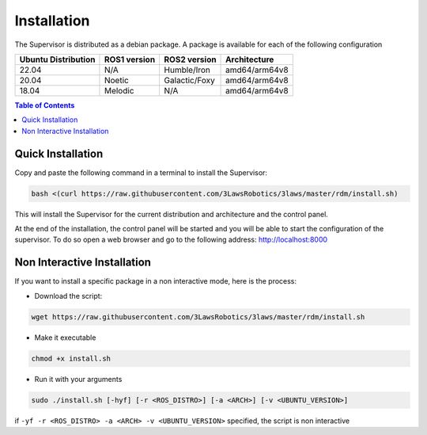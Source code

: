 Installation
===============

The Supervisor is distributed as a debian package.
A package is available for each of the following configuration

+-----------------------+--------------+---------------------+---------------+
| Ubuntu Distribution   | ROS1 version |    ROS2 version     | Architecture  |
+=======================+==============+=====================+===============+
|        22.04          |     N/A      |     Humble/Iron     | amd64/arm64v8 |
+-----------------------+--------------+---------------------+---------------+
|        20.04          |     Noetic   |     Galactic/Foxy   | amd64/arm64v8 |
+-----------------------+--------------+---------------------+---------------+
|        18.04          |     Melodic  |          N/A        | amd64/arm64v8 |
+-----------------------+--------------+---------------------+---------------+

.. contents:: Table of Contents
   :depth: 2
   :local:


Quick Installation
------------------

Copy and paste the following command in a terminal to install the Supervisor:

.. code-block:: bash

  bash <(curl https://raw.githubusercontent.com/3LawsRobotics/3laws/master/rdm/install.sh)

This will install the Supervisor for the current distribution and architecture and the control panel.

At the end of the installation, the control panel will be started and you will be able to start the configuration of the supervisor.
To do so open a web browser and go to the following address: http://localhost:8000


Non Interactive Installation
----------------------------
If you want to install a specific package in a non interactive mode, here is the process:

- Download the script:

.. code-block:: bash

  wget https://raw.githubusercontent.com/3LawsRobotics/3laws/master/rdm/install.sh

- Make it executable

.. code-block:: bash

  chmod +x install.sh

- Run it with your arguments

.. code-block:: bash

  sudo ./install.sh [-hyf] [-r <ROS_DISTRO>] [-a <ARCH>] [-v <UBUNTU_VERSION>]

if ``-yf -r <ROS_DISTRO> -a <ARCH> -v <UBUNTU_VERSION>`` specified, the script is non interactive

